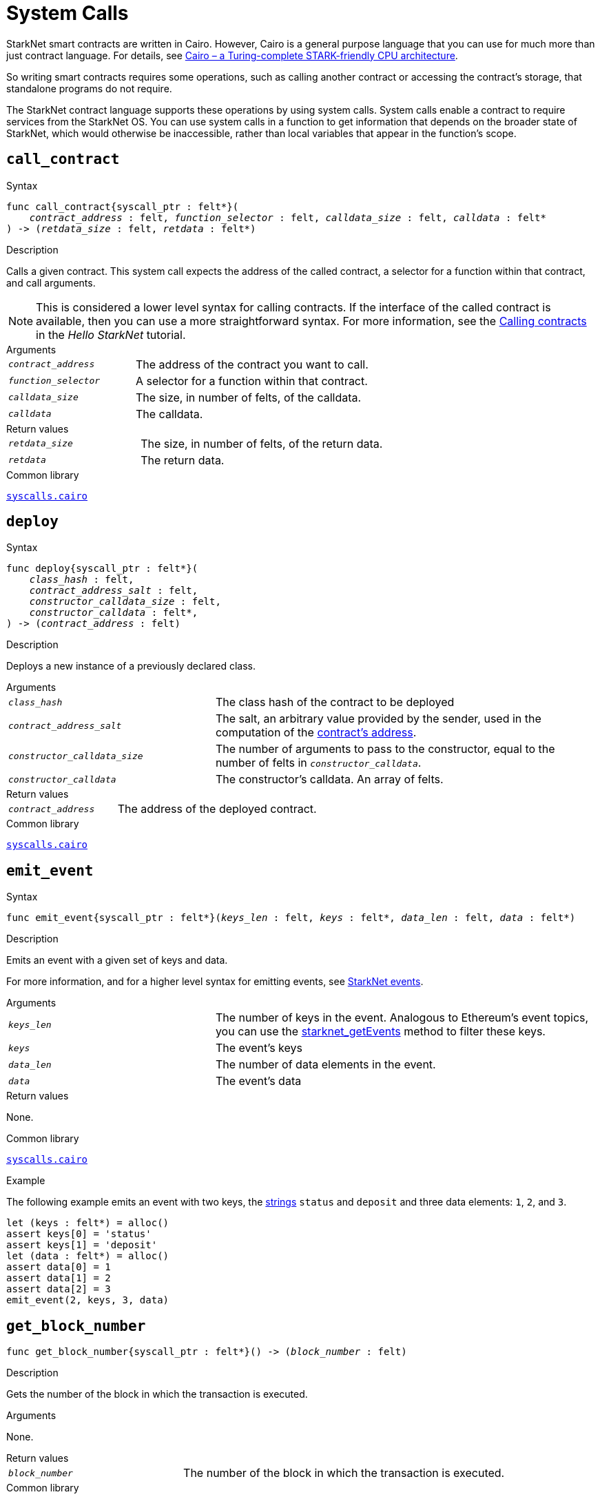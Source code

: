 = System Calls

StarkNet smart contracts are written in Cairo. However, Cairo is a general purpose language that you can use for much more than just contract language. For details, see link:https://eprint.iacr.org/2021/1063.pdf[Cairo – a Turing-complete STARK-friendly CPU architecture].

So writing smart contracts requires some operations, such as calling another contract or accessing the contract's storage, that standalone programs do not require.

The StarkNet contract language supports these operations by using system calls. System calls enable a contract to require services from the StarkNet OS. You can use system calls in a function to get information that depends on the broader state of StarkNet, which would otherwise be inaccessible, rather than local variables that appear in the function's scope.

[id="call_contract"]
== `call_contract`

.Syntax

[source,cairo,subs="+quotes,+macros"]
----
func call_contract{syscall_ptr : felt*}(
    __contract_address__ : felt, __function_selector__ : felt, __calldata_size__ : felt, __calldata__ : felt*
) -> (__retdata_size__ : felt, __retdata__ : felt*)
----

.Description

Calls a given contract. This system call expects the address of the called contract, a selector for a function within that contract, and call arguments.

[NOTE]
====
This is considered a lower level syntax for calling contracts. If the interface of the called contract is available, then you can use a more straightforward syntax. For more information, see the link:https://starknet.io/docs/hello_starknet/calling_contracts.html[Calling contracts] in the _Hello StarkNet_ tutorial.
====

.Arguments

[horizontal,labelwidth=35]
`_contract_address_`:: The address of the contract you want to call.
`_function_selector_`:: A selector for a function within that contract.
`_calldata_size_`:: The size, in number of felts, of the calldata.
`_calldata_`:: The calldata.

.Return values

[horizontal,labelwidth=35]
`_retdata_size_`:: The size, in number of felts, of the return data.
`_retdata_`:: The return data.

.Common library

link:https://github.com/starkware-libs/cairo-lang/blob/master/src/starkware/starknet/common/syscalls.cairo#L42[`syscalls.cairo`^]


[id="deploy"]
== `deploy`

.Syntax

[source,cairo,subs="+quotes,+macros"]
----
func deploy{syscall_ptr : felt*}(
    __class_hash__ : felt,
    __contract_address_salt__ : felt,
    __constructor_calldata_size__ : felt,
    __constructor_calldata__ : felt*,
) -> (__contract_address__ : felt)
----

.Description

Deploys a new instance of a previously declared class.

.Arguments

[horizontal,labelwidth=35]
`_class_hash_`:: The class hash of the contract to be deployed
`_contract_address_salt_`:: The salt, an arbitrary value provided by the sender, used in the computation of the xref:Contracts/contract-address.adoc[contract's address].
`_constructor_calldata_size_`:: The number of arguments to pass to the constructor, equal to the number of felts in `_constructor_calldata_`.
`_constructor_calldata_`:: The constructor's calldata. An array of felts.

.Return values

[horizontal,labelwidth=35]
`_contract_address_`:: The address of the deployed contract.

.Common library

link:https://github.com/starkware-libs/cairo-lang/blob/master/src/starkware/starknet/common/syscalls.cairo#L154[`syscalls.cairo`^]


[id="emit_event"]
== `emit_event`

.Syntax

[source,cairo,subs="+quotes,+macros"]
----
func emit_event{syscall_ptr : felt*}(__keys_len__ : felt, __keys__ : felt*, __data_len__ : felt, __data__ : felt*)
----

.Description

Emits an event with a given set of keys and data.

For more information, and for a higher level syntax for emitting events, see xref:Events/starknet-events.adoc[StarkNet events].

.Arguments

[horizontal,labelwidth=35]
`_keys_len_`:: The number of keys in the event. Analogous to Ethereum's event topics, you can use the link:https://github.com/starkware-libs/starknet-specs/blob/c270b8170684bb09741672a7a4ae5003670c3f43/api/starknet_api_openrpc.json#L569RPC[starknet_getEvents] method to filter these keys.
`_keys_`:: The event's keys
`_data_len_`:: The number of data elements in the event.
`_data_`:: The event's data

.Return values

None.

.Common library

link:https://github.com/starkware-libs/cairo-lang/blob/2abd303e1808612b724bc1412b2b5babd04bb4e7/src/starkware/starknet/common/syscalls.cairo#L301[`syscalls.cairo`^]

.Example

The following example emits an event with two keys, the https://www.cairo-lang.org/docs/how_cairo_works/consts.html#short-string-literals[strings] `status` and `deposit` and three data elements: `1`, `2`, and `3`.

[source,cairo]
----
let (keys : felt*) = alloc()
assert keys[0] = 'status'
assert keys[1] = 'deposit'
let (data : felt*) = alloc()
assert data[0] = 1
assert data[1] = 2
assert data[2] = 3
emit_event(2, keys, 3, data)
----

[id="get_block_number"]
== `get_block_number`

[source,cairo,subs="+quotes,+macros"]
----
func get_block_number{syscall_ptr : felt*}() -> (__block_number__ : felt)
----

.Description

Gets the number of the block in which the transaction is executed.

.Arguments

None.

.Return values

[horizontal,labelwidth=35]
`_block_number_`:: The number of the block in which the transaction is executed.

.Common library

link:https://github.com/starkware-libs/cairo-lang/blob/2abd303e1808612b724bc1412b2b5babd04bb4e7/src/starkware/starknet/common/syscalls.cairo#L161[`syscalls.cairo`^]


[id="get_block_timestamp"]
== `get_block_timestamp`

.Syntax

[source,cairo,subs="+quotes,+macros"]
----
func get_block_timestamp{syscall_ptr : felt*}() -> (__block_timestamp__ : felt)
----

.Description

Gets the timestamp of the block in which the transaction is executed.

.Arguments

None.

.Return values

[horizontal,labelwidth=35]
'_block_timestamp_':: The timestamp of the block in which the transaction is executed

.Common library

link:https://github.com/starkware-libs/cairo-lang/blob/2abd303e1808612b724bc1412b2b5babd04bb4e7/src/starkware/starknet/common/syscalls.cairo#L210[`syscalls.cairo`^]

.Common library


[id="get_caller_address"]
== `get_caller_address`

.Syntax
[source,cairo,subs="+quotes,+macros"]
----
func get_caller_address{syscall_ptr : felt*}() -> (__caller_address__ : felt)
----

.Description

Returns the address of the calling contract, or 0 if the call was not initiated by another contract.

.Arguments

None.

.Return values

[horizontal,labelwidth=35]
`__caller_address__`:: The address of the calling contract, or 0 if the call was not initiated by another contract.

.Common library

link:https://github.com/starkware-libs/cairo-lang/blob/master/src/starkware/starknet/common/syscalls.cairo#L112[`syscalls.cairo`^]


[id="get_contract_address"]
== `get_contract_address`

.Syntax

[source,cairo,subs="+quotes,+macros"]
----
func get_contract_address{syscall_ptr : felt*}() -> (__contract_address__ : felt)
----

.Description

Gets the address of the contract who raised the system call.

.Arguments

None.

.Return values

[horizontal,labelwidth=35]
`_contract_address_`:: The address of the contract who raised the system call.

.Common library

link:https://github.com/starkware-libs/cairo-lang/blob/2abd303e1808612b724bc1412b2b5babd04bb4e7/src/starkware/starknet/common/syscalls.cairo#L186[`syscalls.cairo`^]


[id="get_sequencer_address"]
== `get_sequencer_address`

.Syntax

[source,cairo,subs="+quotes,+macros"]
----
func get_sequencer_address{syscall_ptr : felt*}() -> (__sequencer_address__ : felt)
----

.Description

Returns the address of the sequencer that generated the current block.

.Arguments

None.

.Return values

[horizontal,labelwidth=35]
`_sequencer_address_`:: The address of the sequencer that generated the current block.

.Common library

link:https://github.com/starkware-libs/cairo-lang/blob/2abd303e1808612b724bc1412b2b5babd04bb4e7/src/starkware/starknet/common/syscalls.cairo#L138[`syscalls.cairo`^]


[id="get_transaction_info"]
== `get_transaction_info`

Gets information about the original transaction.

.Syntax

[source,cairo,subs="+quotes,+macros"]
----
func get_tx_info{syscall_ptr : felt*}() -> (__tx_info__ : TxInfo*)
----

.Description

Gets information about the original transaction.

.Arguments

None.

.Return values

[horizontal,labelwidth=35]
`_tx_info_`:: The following information about the original transaction:
+
* the version of the transaction
* the address of the account that initiated this transaction
* the maximum fee that is allowed to be charged for the inclusion of this transaction
* the signature of the account that initiated this transaction
* the transaction's hash
* the intended chain id

.Common library

link:https://github.com/starkware-libs/cairo-lang/blob/2abd303e1808612b724bc1412b2b5babd04bb4e7/src/starkware/starknet/common/syscalls.cairo#L301[`syscalls.cairo`^]


[id="library_call"]
== `library_call`

.Syntax

[source,cairo,subs="+quotes,+macros"]
----
func library_call{syscall_ptr : felt*}(
    __class_hash__ : felt, __function_selector__ : felt, __calldata_size__ : felt, __calldata__ : felt*
) -> (__retdata_size__ : felt, __retdata__ : felt*)

----

.Description

Calls the requested function in any previously declared class.

This system call replaces the known delegate call functionality from Ethereum, with the important difference that there is only one contract involved.

The class is only used for its logic.

.Arguments

[horizontal,labelwidth=35]
`_class_hash_`:: The hash of the class you want to use.
`_function_selector_`:: A selector for a function within that class.
`_calldata_size_`:: The size, in number of felts, of the calldata.
`_calldata_`:: The calldata.

.Return values

[horizontal,labelwidth=35]
`_retdata_size_`:: The size, in number of felts, of the return data.
`_retdata_`:: The return data.

.Common library

link:https://github.com/starkware-libs/cairo-lang/blob/master/src/starkware/starknet/common/syscalls.cairo#L84[`syscalls.cairo`^]


[id="library_call_l1_handler"]
== `library_call_l1_handler`

.Syntax

[source,cairo,subs="+quotes,+macros"]
----
func library_call_l1_handler{syscall_ptr : felt*}(
    __class_hash__ : felt, __function_selector__ : felt, __calldata_size__ : felt, __calldata__ : felt*
) -> (__retdata_size__ : felt, __retdata__ : felt*)
----

.Description

Calls the requested function or an L1 handler in any previously declared class.

Same as the `library_call` system call, but also enables you to call an L1 handler that cannot otherwise be called directly. For more information, see StarkNet's xref:L1-L2_Communication/messaging-mechanism.adoc#l1-l2_messages[messaging mechanism].

When you invoke an L1 handler with this system call, the recipient address does not consume an L1->L2 message.

This system call enables an L1 handler to use the logic inside an L1 handler that is different from an existing class.

[TIP]
====
It is recommended to raise this system call only inside an L1 handler.
====

.Arguments

[horizontal,labelwidth=35]
`_class_hash_`:: The hash of the class you want to use.
`_function_selector_`:: A selector for an L1 handler function within that class.
`_calldata_size_`:: The size, in number of felts, of the calldata.
`_calldata_`:: The calldata.

.Return values

[horizontal,labelwidth=35]
`_retdata_size_`:: The size, in number of felts, of the return data.
`_retdata_`:: The return data.

.Common library

link:https://github.com/starkware-libs/cairo-lang/blob/master/src/starkware/starknet/common/syscalls.cairo#L105[`syscalls.cairo`^]


[id="send_message_to_L1"]
== `send_message_to_L1`

.Syntax

[source,cairo,subs="+quotes,+macros"]
----
func send_message_to_l1{syscall_ptr : felt*}(
    __to_address__ : felt, __payload_size__ : felt, __payload__ : felt*
)
----

.Description

Sends a message to L1.

This system call includes the message parameters as part of the proof's output, and exposes these parameters to the StarkNet Core contract on L1 once the state update, including the transaction, is received.

For more information, see StarkNet's xref:L1-L2_Communication/messaging-mechanism.adoc[messaging mechanism].

.Arguments

[horizontal,labelwidth=35]
`_to_address_`:: The recipient's L1 address.
`_payload_size_`:: The size of the message payload.
`_payload_`:: A pointer to an array containing the contents of the message.

.Return values

None.

.Common library

link:https://github.com/starkware-libs/cairo-lang/blob/master/src/starkware/starknet/common/messages.cairo[messages.cairo]

.Example

The following example sends a message whose content is `(1,2)` to the L1 contract whose address is `3423542542364363`.

[source,cairo,subs="+quotes,+macros"]
----
let payload = alloc()
payload[0] = 1
payload[1] = 2
send_message_to_l1(3423542542364363,2,payload)
----


[id="storage_read"]
== `storage_read`

.Syntax

[source,cairo,subs="+quotes,+macros"]
----
func storage_read{syscall_ptr : felt*}(__address__ : felt) -> (__value__ : felt)
----

.Description

Gets the value of a key in the storage of the calling contract.

This system call provides direct access to any possible key in storage, in contrast with `balance.read()`, which enables you to read storage variables that are defined explicitly in the contract.

For information on accessing storage by using the storage variables, see xref:./contract-storage.adoc#storage_variables[storage variables].

.Arguments

[horizontal,labelwidth=35]
`_address_`:: The address of the calling contract.

.Return values

[horizontal,labelwidth=35]
`_value_`:: The value of the key.

.Common library

link:https://github.com/starkware-libs/cairo-lang/blob/2abd303e1808612b724bc1412b2b5babd04bb4e7/src/starkware/starknet/common/syscalls.cairo#L264[`syscalls.cairo`^]

.Example

[source,cairo]
----
storage_read(3534535754756246375475423547453)
----

[id="storage_write"]
== `storage_write`

Sets the value of a key in the storage of the calling contract. This system call execpts a key and the value to be written.

.Syntax

[source,cairo,subs="+quotes,+macros"]
----
func storage_write{syscall_ptr : felt*}(__address__ : felt, __value__ : felt)
----

.Description

Sets the value of a key in the storage of the calling contract.

This system call provides direct access to any possible key in storage, in contrast with `balance.write()`, which enables you to write to storage variables that are defined explicitly in the contract.

For information on accessing storage by using the storage variables, see xref:./contract-storage.adoc#storage_variables[storage variables].

.Arguments

[horizontal,labelwidth=35]
`_address_`:: The address of the calling contract.
`_value_`:: The value of the key.

.Return values

None.

.Common library

link:https://github.com/starkware-libs/cairo-lang/blob/2abd303e1808612b724bc1412b2b5babd04bb4e7/src/starkware/starknet/common/syscalls.cairo#L301[`syscalls.cairo`^]

